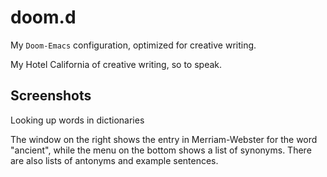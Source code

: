 * doom.d

My =Doom-Emacs= configuration, optimized for creative writing.

My Hotel California of creative writing, so to speak.

[[file:./doomd.png]]

** Screenshots

**** Looking up words in dictionaries
The window on the right shows the entry in Merriam-Webster for the word "ancient", while the menu on the bottom shows a list of synonyms. There are also lists of antonyms and example sentences.
[[file:screenshots/lookup.png]]


#  LocalWords:  emacs
